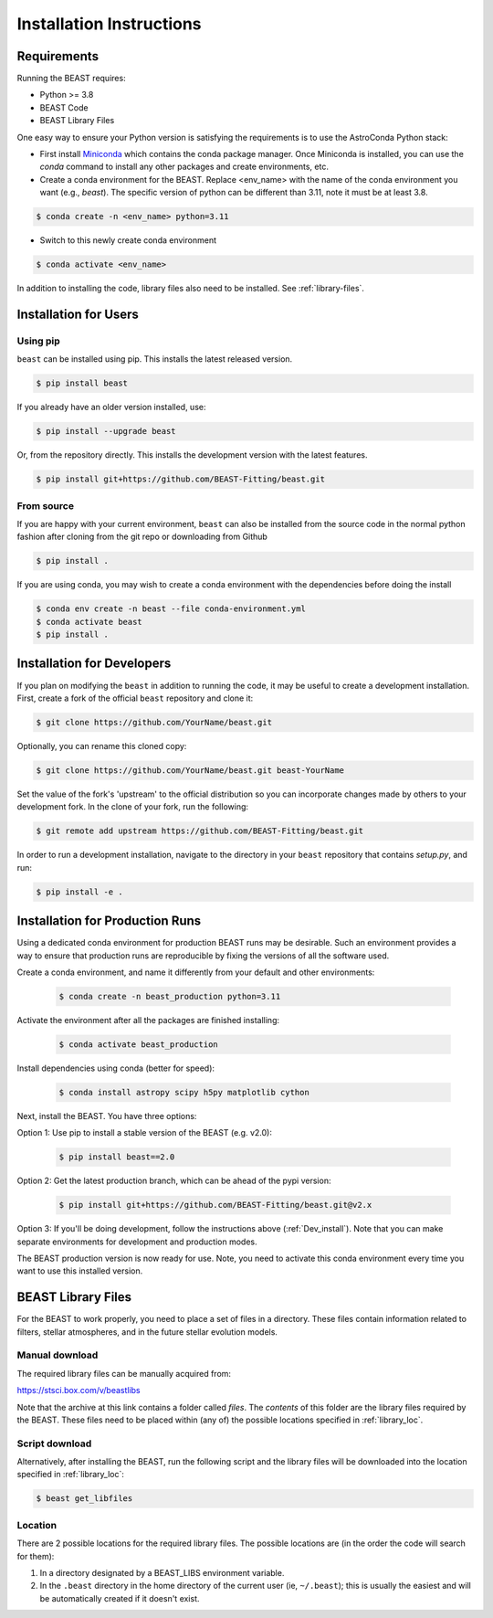 #########################
Installation Instructions
#########################

Requirements
============

Running the BEAST requires:

- Python >= 3.8
- BEAST Code
- BEAST Library Files

One easy way to ensure your Python version is satisfying the requirements is
to use the AstroConda Python stack:

- First install `Miniconda <https://docs.conda.io/en/latest/miniconda.html>`_ which
  contains the conda package manager. Once Miniconda is installed,
  you can use the `conda` command to install any other packages and create
  environments, etc.

- Create a conda environment for the BEAST.
  Replace <env_name> with the name of the conda environment you want (e.g., `beast`).
  The specific version of python can be different than 3.11, note it must be at least 3.8.

.. code-block:: console

    $ conda create -n <env_name> python=3.11

- Switch to this newly create conda environment

.. code-block:: console

    $ conda activate <env_name>

In addition to installing the code, library files also need to be installed.
See :ref:`library-files`.

Installation for Users
======================

Using pip
---------

``beast`` can be installed using pip.  This installs the latest released version.

.. code-block:: console

    $ pip install beast

If you already have an older version installed, use:

.. code-block:: console

    $ pip install --upgrade beast

Or, from the repository directly.  This installs the development version with the latest features.

.. code-block:: console

    $ pip install git+https://github.com/BEAST-Fitting/beast.git

From source
-----------

If you are happy with your current environment, ``beast`` can also be installed from
the source code in the normal python fashion after cloning from the git repo or
downloading from Github

.. code-block:: console

     $ pip install .

If you are using conda, you may wish to create a conda environment with the
dependencies before doing the install

.. code-block:: console

     $ conda env create -n beast --file conda-environment.yml
     $ conda activate beast
     $ pip install .


.. _Dev_install:

Installation for Developers
===========================

If you plan on modifying the ``beast`` in addition to running the code, it may
be useful to create a development installation. First, create a fork of the
official ``beast`` repository and clone it:

.. code-block:: console

   $ git clone https://github.com/YourName/beast.git

Optionally, you can rename this cloned copy:

.. code-block:: console

   $ git clone https://github.com/YourName/beast.git beast-YourName

Set the value of the fork's 'upstream' to the official distribution so you
can incorporate changes made by others to your development fork. In the clone
of your fork, run the following:

.. code-block:: console

   $ git remote add upstream https://github.com/BEAST-Fitting/beast.git

In order to run a development installation, navigate to the directory in your
``beast`` repository that contains `setup.py`, and run:

.. code-block:: console

   $ pip install -e .


Installation for Production Runs
================================

Using a dedicated conda environment for production BEAST runs may be
desirable. Such an environment provides a way to ensure that
production runs are reproducible by fixing the versions of all the
software used.

Create a conda environment, and name it differently from your default and other environments:

  .. code-block:: console

    $ conda create -n beast_production python=3.11

Activate the environment after all the packages are finished installing:

  .. code-block:: console

    $ conda activate beast_production

Install dependencies using conda (better for speed):

  .. code-block:: console

    $ conda install astropy scipy h5py matplotlib cython

Next, install the BEAST. You have three options:

Option 1: Use pip to install a stable version of the BEAST (e.g. v2.0):

  .. code-block:: console

    $ pip install beast==2.0

Option 2: Get the latest production branch, which can be ahead of the pypi version:

  .. code-block:: console

    $ pip install git+https://github.com/BEAST-Fitting/beast.git@v2.x

Option 3: If you'll be doing development, follow the instructions above (:ref:`Dev_install`). Note that you can make separate environments for development and production modes.

The BEAST production version is now ready for use. Note, you need to
activate this conda environment every time you want to use this installed
version.

.. _library-files:

BEAST Library Files
===================

For the BEAST to work properly, you need to place a set of files in a
directory. These files contain information related to filters,
stellar atmospheres, and in the future stellar evolution models.

Manual download
---------------

The required library files can be manually acquired from:

https://stsci.box.com/v/beastlibs

Note that the archive at this link contains a folder called `files`. The
*contents* of this folder are the library files required by the BEAST. These files need to be placed within (any of) the possible locations specified in :ref:`library_loc`.

Script download
---------------

Alternatively, after installing the BEAST, run the following script and the library files will be downloaded into the location specified in :ref:`library_loc`:

.. code-block:: console

     $ beast get_libfiles

.. _library_loc:

Location
--------

There are 2 possible locations for the required library files. The possible locations are
(in the order the code will search for them):

1. In a directory designated by a BEAST_LIBS environment variable.
2. In the ``.beast`` directory in the home directory of the current user (ie, ``~/.beast``);
   this is usually the easiest and will be automatically created if it doesn't exist.
